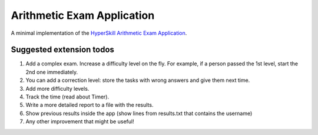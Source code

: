 Arithmetic Exam Application
===========================

A minimal implementation of the `HyperSkill Arithmetic Exam Application`_.

.. _HyperSkill Arithmetic Exam Application: https://hyperskill.org/projects/173


Suggested extension todos
-------------------------

1. Add a complex exam. Increase a difficulty level on the fly. For example, if a person passed the 1st level, start the 2nd one immediately.
2. You can add a correction level: store the tasks with wrong answers and give them next time.
3. Add more difficulty levels.
4. Track the time (read about Timer).
5. Write a more detailed report to a file with the results.
6. Show previous results inside the app (show lines from results.txt that contains the username)
7. Any other improvement that might be useful!
